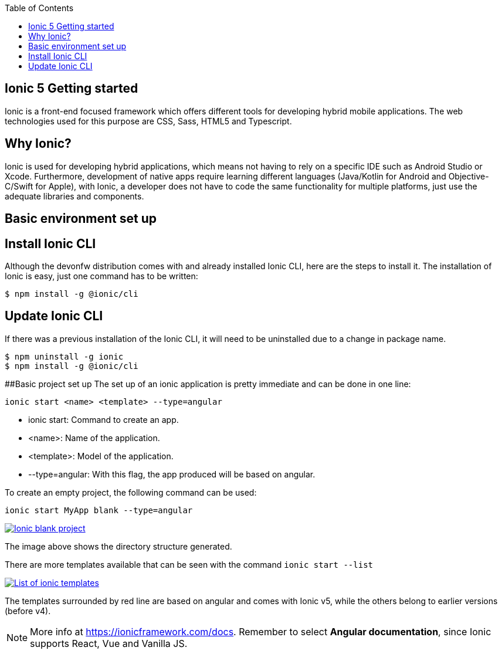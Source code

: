 :toc: macro

ifdef::env-github[]
:tip-caption: :bulb:
:note-caption: :information_source:
:important-caption: :heavy_exclamation_mark:
:caution-caption: :fire:
:warning-caption: :warning:
endif::[]

toc::[]
:idprefix:
:idseparator: -
:reproducible:
:source-highlighter: rouge
:listing-caption: Listing

== Ionic 5 Getting started

Ionic is a front-end focused framework which offers different tools for developing hybrid mobile applications. The web technologies used for this purpose are CSS, Sass, HTML5 and Typescript.

==  Why Ionic?

Ionic is used for developing hybrid applications, which means not having to rely on a specific IDE such as Android Studio or Xcode. Furthermore, development of native apps require learning different languages (Java/Kotlin for Android and Objective-C/Swift for Apple), with Ionic, a developer does not have to code the same functionality for multiple platforms, just use the adequate libraries and components.

==  Basic environment set up

== Install Ionic CLI
Although the devonfw distribution comes with and already installed Ionic CLI, here are the steps to install it. The installation of Ionic is easy, just one command has to be written:

`$ npm install -g @ionic/cli`

== Update Ionic CLI

If there was a previous installation of the Ionic CLI, it will need to be uninstalled due to a change in package name.

[source, bash]
----
$ npm uninstall -g ionic
$ npm install -g @ionic/cli
----

##Basic project set up
The set up of an ionic application is pretty immediate and can be done in one line:

`ionic start <name> <template> --type=angular`

* ionic start: Command to create an app.

* <name>: Name of the application.

* <template>: Model of the application.

* --type=angular: With this flag, the app produced will be based on angular.

To create an empty project, the following command can be used:

`ionic start MyApp blank --type=angular`

image::images/ionic-getting-started/ionic-blank-project.PNG["Ionic blank project", link="images/ionic-getting-started/ionic-blank-project.PNG"]

The image above shows the directory structure generated.

There are more templates available that can be seen with the command
`ionic start --list`

image::images/ionic-getting-started/ionic-start-list.png["List of ionic templates", link="images/ionic-getting-started/ionic-start-list.png"]

The templates surrounded by red line are based on angular and comes with Ionic v5, while the others belong to earlier versions (before v4).

NOTE: More info at https://ionicframework.com/docs. Remember to select **Angular documentation**, since Ionic supports React, Vue and Vanilla JS.
